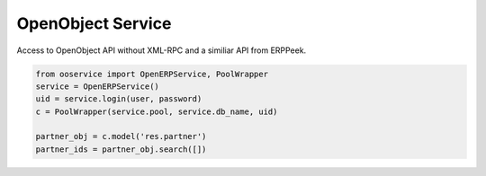 OpenObject Service
==================

Access to OpenObject API without XML-RPC and a similiar API from ERPPeek.

.. code-block:: python

    from ooservice import OpenERPService, PoolWrapper
    service = OpenERPService()
    uid = service.login(user, password)
    c = PoolWrapper(service.pool, service.db_name, uid)

    partner_obj = c.model('res.partner')
    partner_ids = partner_obj.search([])
